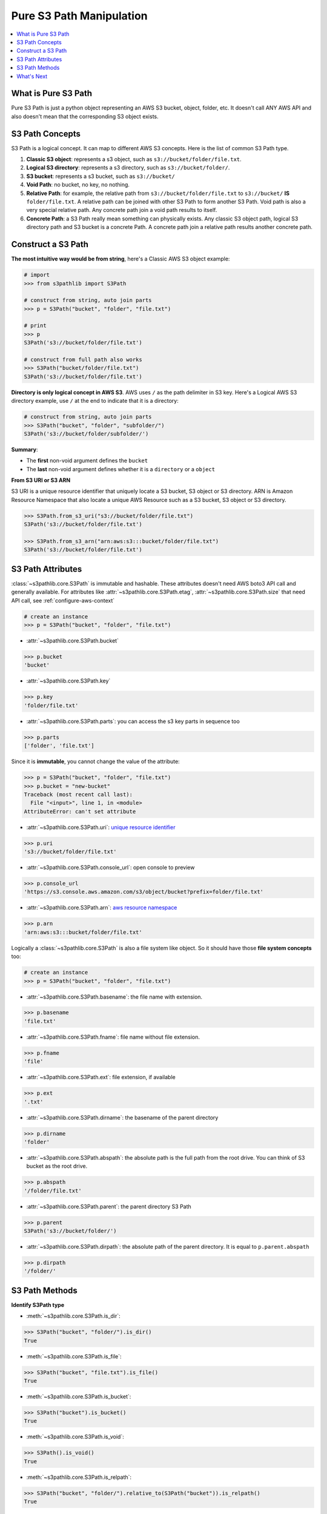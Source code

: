 .. _pure-s3-path-manipulation:

Pure S3 Path Manipulation
==============================================================================

.. contents::
    :class: this-will-duplicate-information-and-it-is-still-useful-here
    :depth: 1
    :local:


What is Pure S3 Path
------------------------------------------------------------------------------
Pure S3 Path is just a python object representing an AWS S3 bucket, object, folder, etc. It doesn't call ANY AWS API and also doesn't mean that the corresponding S3 object exists.


S3 Path Concepts
------------------------------------------------------------------------------
S3 Path is a logical concept. It can map to different AWS S3 concepts. Here is the list of common S3 Path type.

1. **Classic S3 object**: represents a s3 object, such as ``s3://bucket/folder/file.txt``.
2. **Logical S3 directory**: represents a s3 directory, such as ``s3://bucket/folder/``.
3. **S3 bucket**: represents a s3 bucket, such as ``s3://bucket/``
4. **Void Path**: no bucket, no key, no nothing.
5. **Relative Path**: for example, the relative path from ``s3://bucket/folder/file.txt`` to ``s3://bucket/`` **IS** ``folder/file.txt``. A relative path can be joined with other S3 Path to form another S3 Path. Void path is also a very special relative path. Any concrete path join a void path results to itself.
6. **Concrete Path**: a S3 Path really mean something can physically exists. Any classic S3 object path, logical S3 directory path and S3 bucket is a concrete Path. A concrete path join a relative path results another concrete path.


Construct a S3 Path
------------------------------------------------------------------------------
**The most intuitive way would be from string**, here's a Classic AWS S3 object example:

.. code-block:: python

    # import
    >>> from s3pathlib import S3Path

    # construct from string, auto join parts
    >>> p = S3Path("bucket", "folder", "file.txt")

    # print
    >>> p
    S3Path('s3://bucket/folder/file.txt')

    # construct from full path also works
    >>> S3Path("bucket/folder/file.txt")
    S3Path('s3://bucket/folder/file.txt')

**Directory is only logical concept in AWS S3**. AWS uses ``/`` as the path delimiter in S3 key. Here's a Logical AWS S3 directory example, use ``/`` at the end to indicate that it is a directory:

.. code-block:: python

    # construct from string, auto join parts
    >>> S3Path("bucket", "folder", "subfolder/")
    S3Path('s3://bucket/folder/subfolder/')

**Summary**:

- The **first** non-void argument defines the ``bucket``
- The **last** non-void argument defines whether it is a ``directory`` or a ``object``

**From S3 URI or S3 ARN**

S3 URI is a unique resource identifier that uniquely locate a S3 bucket, S3 object or S3 directory. ARN is Amazon Resource Namespace that also locate a unique AWS Resource such as a S3 bucket, S3 object or S3 directory.

.. code-block:: python

    >>> S3Path.from_s3_uri("s3://bucket/folder/file.txt")
    S3Path('s3://bucket/folder/file.txt')

    >>> S3Path.from_s3_arn("arn:aws:s3:::bucket/folder/file.txt")
    S3Path('s3://bucket/folder/file.txt')


S3 Path Attributes
------------------------------------------------------------------------------
:class:`~s3pathlib.core.S3Path` is immutable and hashable. These attributes doesn't need AWS boto3 API call and generally available. For attributes like :attr:`~s3pathlib.core.S3Path.etag`, :attr:`~s3pathlib.core.S3Path.size` that need API call, see :ref:`configure-aws-context`

.. code-block:: python

    # create an instance
    >>> p = S3Path("bucket", "folder", "file.txt")

- :attr:`~s3pathlib.core.S3Path.bucket`

.. code-block:: python

    >>> p.bucket
    'bucket'

- :attr:`~s3pathlib.core.S3Path.key`

.. code-block:: python

    >>> p.key
    'folder/file.txt'

- :attr:`~s3pathlib.core.S3Path.parts`: you can access the s3 key parts in sequence too

.. code-block:: python

    >>> p.parts
    ['folder', 'file.txt']

Since it is **immutable**, you cannot change the value of the attribute:

.. code-block:: python

    >>> p = S3Path("bucket", "folder", "file.txt")
    >>> p.bucket = "new-bucket"
    Traceback (most recent call last):
      File "<input>", line 1, in <module>
    AttributeError: can't set attribute

- :attr:`~s3pathlib.core.S3Path.uri`: `unique resource identifier <https://docs.aws.amazon.com/AmazonS3/latest/userguide/access-bucket-intro.html>`_

.. code-block:: python

    >>> p.uri
    's3://bucket/folder/file.txt'

- :attr:`~s3pathlib.core.S3Path.console_url`: open console to preview

.. code-block:: python

    >>> p.console_url
    'https://s3.console.aws.amazon.com/s3/object/bucket?prefix=folder/file.txt'

- :attr:`~s3pathlib.core.S3Path.arn`: `aws resource namespace <https://docs.aws.amazon.com/general/latest/gr/aws-arns-and-namespaces.html>`_

.. code-block:: python

    >>> p.arn
    'arn:aws:s3:::bucket/folder/file.txt'

Logically a :class:`~s3pathlib.core.S3Path` is also a file system like object. So it should have those **file system concepts** too:

.. code-block:: python

    # create an instance
    >>> p = S3Path("bucket", "folder", "file.txt")

- :attr:`~s3pathlib.core.S3Path.basename`: the file name with extension.

.. code-block:: python

    >>> p.basename
    'file.txt'

- :attr:`~s3pathlib.core.S3Path.fname`: file name without file extension.

.. code-block:: python

    >>> p.fname
    'file'

- :attr:`~s3pathlib.core.S3Path.ext`: file extension, if available

.. code-block:: python

    >>> p.ext
    '.txt'

- :attr:`~s3pathlib.core.S3Path.dirname`: the basename of the parent directory

.. code-block:: python

    >>> p.dirname
    'folder'

- :attr:`~s3pathlib.core.S3Path.abspath`: the absolute path is the full path from the root drive. You can think of S3 bucket as the root drive.

.. code-block:: python

    >>> p.abspath
    '/folder/file.txt'

- :attr:`~s3pathlib.core.S3Path.parent`: the parent directory S3 Path

.. code-block:: python

    >>> p.parent
    S3Path('s3://bucket/folder/')

- :attr:`~s3pathlib.core.S3Path.dirpath`: the absolute path of the parent directory. It is equal to ``p.parent.abspath``

.. code-block:: python

    >>> p.dirpath
    '/folder/'


S3 Path Methods
------------------------------------------------------------------------------
**Identify S3Path type**

- :meth:`~s3pathlib.core.S3Path.is_dir`:

.. code-block:: python

    >>> S3Path("bucket", "folder/").is_dir()
    True

- :meth:`~s3pathlib.core.S3Path.is_file`:

.. code-block:: python

    >>> S3Path("bucket", "file.txt").is_file()
    True

- :meth:`~s3pathlib.core.S3Path.is_bucket`:

.. code-block:: python

    >>> S3Path("bucket").is_bucket()
    True

- :meth:`~s3pathlib.core.S3Path.is_void`:

.. code-block:: python

    >>> S3Path().is_void()
    True

- :meth:`~s3pathlib.core.S3Path.is_relpath`:

.. code-block:: python

    >>> S3Path("bucket", "folder/").relative_to(S3Path("bucket")).is_relpath()
    True

**Comparison**

Since S3Path can convert to S3 URI, it should be able to compare to each other.

.. code-block:: python

    >>> S3Path("bucket/file.txt") == S3Path("bucket/file.txt")
    True

    >>> S3Path("bucket") == S3Path("bucket")
    True

    >>> S3Path("bucket1") == S3Path("bucket2")
    False

    >>> S3Path("bucket1") < S3Path("bucket2")
    True

    >>> S3Path("bucket1") <= S3Path("bucket2")
    True

    >>> S3Path("bucket/a/1.txt") > S3Path("bucket/a/")
    True

    >>> S3Path("bucket/a/1.txt") < S3Path("bucket/a/2.txt")
    True

**Hash**

``S3Path`` is :meth:`hashable <~s3pathlib.core.S3Path.__hash__>`.

.. code-block:: python

    >>> p1 = S3Path("bucket", "1.txt")
    >>> p2 = S3Path("bucket", "2.txt")
    >>> p3 = S3Path("bucket", "3.txt")
    >>> set1 = {p1, p2}
    >>> set2 = {p2, p3}

    # union
    >>> set1.union(set2)
    {S3Path('s3://bucket/1.txt'), S3Path('s3://bucket/2.txt'), S3Path('s3://bucket/3.txt')}

    # intersection
    >>> set1.intersection(set2)
    {S3Path('s3://bucket/2.txt')}

    # difference
    >>> set1.difference(set2)
    {S3Path('s3://bucket/1.txt')}

**Mutate the immutable S3Path**

- :meth:`~s3pathlib.core.S3Path.copy`: create a copy of this S3Path, but completely different because it is immutable.

.. code-block:: python

    >>> p1 = S3Path("bucket", "folder", "file.txt")
    >>> p2 = p1.copy()

    >>> p1 == p2
    True

    >>> p1 is p2
    False

- :meth:`~s3pathlib.core.S3Path.change`: Create a new S3Path by replacing part of the attributes.

.. code-block:: python

    >>> p = S3Path("bkt", "a", "b", "c.jpg")

    >>> p.change(new_bucket="bkt1").uri
    's3://bkt1/a/b/c.jpg'

    >>> p.change(new_abspath="x/y/z.png").uri
    's3://bkt/x/y/z.png'

    >>> p.change(new_ext=".png").uri
    's3://bkt/a/b/c.png'

    >>> p.change(new_fname="d").uri
    's3://bkt/a/b/d.jpg'

    >>> p.change(new_basename="d.png").uri
    's3://bkt/a/b/d.png'
    >>> p1.is_dir()
    False

    >>> p.change(new_basename="d/").uri
    's3://bkt/a/b/d/'
    >>> p1.is_dir()
    True

    >>> p.change(new_dirname="d/").uri
    's3://bkt/a/d/c.jpg'

    >>> p.change(new_dirpath="x/y/").uri
    's3://bkt/x/y/c.jpg'

- :meth:`~s3pathlib.core.S3Path.join_path`: join with other relative paths to form another path

.. code-block:: python

    # create some s3path
    >>> p1 = S3Path("bucket", "folder", "subfolder", "file.txt")
    >>> p2 = p1.parent
    >>> relpath1 = p1.relative_to(p2)

    # preview value
    >>> p1
    S3Path('s3://bucket/folder/subfolder/file.txt')
    >>> p2
    S3Path('s3://bucket/folder/subfolder/')
    >>> relpath1
    S3Path('file.txt')

    # join one relative path
    >>> p2.join_path(relpath1)
    S3Path('s3://bucket/folder/subfolder/file.txt')

    # join multiple relative path
    >>> p3 = p2.parent
    >>> relpath2 = p2.relative_to(p3)
    >>> p3.join_path(relpath2, relpath1)
    S3Path('s3://bucket/folder/subfolder/file.txt')

**Parent relationship**

- :meth:`~s3pathlib.core.S3Path.relative_to`: calculate the relative path between two path, the "to path" has to be "shorter than" the "from path"

.. code-block:: python

    >>> S3Path("bucket", "a/b/c").relative_to(S3Path("bucket", "a")).parts
    ['b', 'c']

    >>> S3Path("bucket", "a").relative_to(S3Path("bucket", "a")).parts
    []

    >>> S3Path("bucket", "a").relative_to(S3Path("bucket", "a/b/c")).parts
    ValueError ...


What's Next
------------------------------------------------------------------------------

Since then everything is not talking to AWS yet, let's learn how to make some AWS S3 API call using ``s3pathlib``.

Go :ref:`stateless-s3-api`
